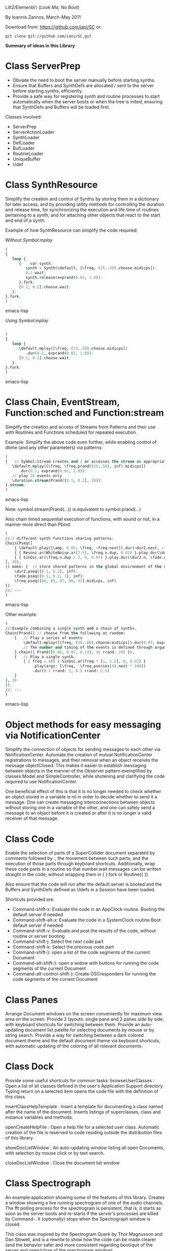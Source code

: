 Lilt2/Elemenb\'i (/Look Ma, No Boot/)

By Ioannis Zannos, March-May 2011

Download from: https://github.com/iani/SC
or:
 : git clone git://github.com/iani/SC.git

*Summary of ideas in this Library*

* Class ServerPrep

- Obviate the need to boot the server manually before starting synths.
- Ensure that Buffers and SynthDefs are allocated / sent to the server
  before starting synths, efficiently. 
- Provide a safe way for registering synth and routine processes to start automatically when the server boots
  or when the tree is inited, ensuring that SynthDefs and Buffers will be loaded first.

Classes involved: 

- ServerPrep
- ServerActionLoader
- SynthLoader
- DefLoader
- BufLoader
- RoutineLoader
- UniqueBuffer
- Udef

* Class SynthResource

Simplify the creation and control of Synths by storing them in a dictionary for later access, and by providing utility methods for
controlling the duration and release time, for synchronizing the execution and life time of routines pertaining to a synth, and for attaching other objects that react to the start and end of a synth.

Example of how SynthResource can simplify the code required: 

/Without Symbol:mplay/

#+BEGIN_SRC emacs-lisp
(
{
   loop {
      {    var synth;
         synth = Synth(\default, [\freq, (25..50).choose.midicps]);
         0.1.wait;
         synth.release(exprand(0.01, 1.0));
      }.fork;
      [0.1, 0.2].choose.wait;
   };
}.fork;
)
#+END_SRC emacs-lisp

/Using Symbol:mplay/

#+BEGIN_SRC emacs-lisp

(
{
   loop {
      \default.mplay([\freq, (25..50).choose.midicps])
         .dur(0.1, exprand(0.01, 1.0));
      [0.1, 0.2].choose.wait;
   };
}.fork;
)
#+END_SRC emacs-lisp

* Class Chain, EventStream, Function:sched and Function:stream

Simplify the creation and access of Streams from Patterns and their use with Routines and Functions scheduled for repeated execution.  

Example: Simplify the above code even further, while enabling  control of dtime (and any other parameters) via patterns:

#+BEGIN_SRC emacs-lisp 
(
{   // Symbol:stream creates and / or accesses the stream as appropriate: 
   \default.mplay([\freq, \freq.prand((25..50), inf).midicps])
      .dur(0.1, exprand(0.01, 1.0));
   // play 20 events only
   \duration.stream(Prand([0.1, 0.2], 20)); 
}.stream;    
)
#+END_SRC emacs-lisp 

Note: symbol.stream(Prand(...)) is equivalent to symbol.prand(...)

Also chain timed sequential execution of functions, with sound or not, in a manner more direct than Pbind.

#+BEGIN_SRC emacs-lisp 
(
//:3 different synth functions sharing patterns. 
Chain(Pseq([
	{ \default.play([\amp, 0.05, \freq, ~freq.next]).dur(~dur2.next, ~fade.next); },
	{ { Resonz.ar(WhiteNoise.ar(2.5), \freq.n.dup, 0.01) }.play.dur(\dur2.n, \fade.n); },
	{ { SinOsc.ar(\freq.n.dup / 2, 0, 0.07) }.play.dur(\dur2.n, \fade.n); },
], 20),	
() make: {	// store shared patterns in the global environment of the Chain:
	\dur2.pseq([0.1, 0.2], inf);
	\fade.pseq([0.1, 0.2, 1], inf); 
	\freq.pseq([80, 85, 87, 90, 92].midicps, inf) 
});
//: ---
)
#+END_SRC emacs-lisp

Other example: 

#+BEGIN_SRC emacs-lisp
(
//:Example combining a single synth and a chain of synths.
Chain(Prand([ // choose from the following at random:
	{	// Play a series of events
		\default.mplay([\freq, (50..80).choose.midicps]).dur(0.03, exprand(0.01, 0.3));
		// The number and timing of the events is defined through arguments to the chain message
	}.chain({ Prand([0.06, 0.07, 0.14], 10 rrand: 20) }),
	{	// Play a single synth.
		{ | freq = 400 | SinOsc.ar(freq * [1, 1.2], 0, 0.02) }
			.play(args: [\freq,  \freq.pseries(4).next * 100])
			.dur(0.1 rrand: 1, 0.5 rrand: 2.5) 
	}
], 30
));
//: ---
)
#+END_SRC emacs-lisp


* Object methods for easy messaging via NotificationCenter

Simplify the connection of objects for sending messages to each other via NotificationCenter. Automate the creation of mutual NotificationCenter registrations to messages, and their removal when an object receives the message objectClosed. This makes it easier to establish messaging between objects in the manner of the Observer pattern exemplified by classes Model and SimpleController, while shotening and clarifying the code required to use NotificationCenter.

One beneficial effect of this is that it is no longer needed to check whether an object stored in a variable is nil in order to decide whether to send it a message. One can create messaging interconnections between objects without storing one in a variable of the other, and one can safely send a message to an object before it is created or after it is no longer a valid receiver of that message. 

* Class Code

Enable the selection of parts of a SuperCollider document separated by comments followed by :, the movement between such parts, and the execution of those parts through keyboard shortcuts. Additionally, wrap these code parts in a routine so that number.wait messages can be written straight in the code, without wrapping them in { }.fork or Routine({ }). 

Also ensure that the code will run after the default server is booted and the Buffers and SynthDefs defined as Udefs in a Session have been loaded. 

Shortcuts provided are:

- Command-shift-x: Evaluate the code in an AppClock routine. Booting the default server if needed
- Command-shift-alt-x: Evaluate the code in a SystemClock routine Boot default server if needed
- Command-shift-v: Evaluate and post the results of the code, without routine or server booting
- Command-shift-j: Select the next code part
- Command-shift-k: Select the previous code part
- Command-shift-}: open a list of the code segments of the current Document
- Command-alt-shift-}: open a widow with buttons for running the code segments of the current Document
- Command-alt-control-shift-}: Create OSCresponders for running the code segments of the current Document

* Class Panes

Arrange Document windows on the screen conveniently for maximum view area on the screen. Provide 2 layouts: single pane and 2 panes side by side, with keyboard shortcuts for switching between them. Provide an auto-updating document list palette for selecting documents by mouse or by string search. Provide a way for switching between a dark colored document theme and the default document theme via keyboard shortcuts, with automatic updating of the coloring of all relevant documents. 

* Class Dock

Provide some useful shortcuts for common tasks: 
   browseUserClasses :    Open a list of all classes defined in the user's Application Support 
      directory. Typing return on a selected item opens the code file with the definition of this class. 

   insertClassHelpTemplate : Insert a template for documenting a class named after the name of the
      document. Inserts listings of superclasses, class and instance variables and methods. 

   openCreateHelpFile : Open a help file for a selected user class. Automatic creation of the file 
         is reserved to code residing outside the distribution files of this library. 

   showDocListWindow :  An auto-updating window listing all open Documents, with selection by mouse click
               or by text search.

   closeDocListWindow : Close the document list window

* Class Spectrograph

An example application showing some of the features of this library. Creates a window showing a live running spectrogram of one of the audio channels. The fft polling process for the spectrogram is persistent, that is, it starts as soon as the server boots and re-starts if the server's processes are killed by Command-. It (optionally) stops when the Spectrograph window is closed. 

This class was inspired by the Spectrogram Quark by Thor Magnusson and Dan Stowell, and is a rewrite to show how the code can be made clearer (and the behavior safer and more consistent regarding boot/quit of the server and open/close of the spectrogram window). 

Note: The Spectrograph may occasionally crash SuperCollider if it is running on a MacBook with battery power. I have not been able to trace the source of the problem so far but suspect this is due to fast Image updates causing problems with the Graphics Card.

